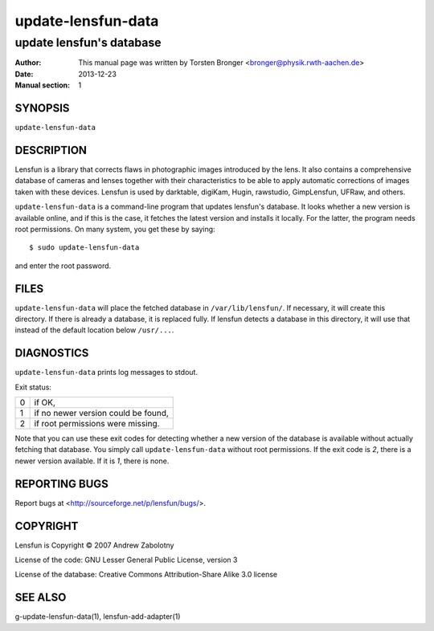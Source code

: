 ======================
update-lensfun-data
======================

----------------------------
update lensfun's database
----------------------------

:Author: This manual page was written by Torsten Bronger <bronger@physik.rwth-aachen.de>
:Date:   2013-12-23
:Manual section: 1

SYNOPSIS
============

``update-lensfun-data``

DESCRIPTION
===============

Lensfun is a library that corrects flaws in photographic images introduced by
the lens.  It also contains a comprehensive database of cameras and lenses
together with their characteristics to be able to apply automatic corrections
of images taken with these devices.  Lensfun is used by darktable, digiKam,
Hugin, rawstudio, GimpLensfun, UFRaw, and others.

``update-lensfun-data`` is a command-line program that updates lensfun's
database.  It looks whether a new version is available online, and if this is
the case, it fetches the latest version and installs it locally.  For the
latter, the program needs root permissions.  On many system, you get these by
saying::

    $ sudo update-lensfun-data

and enter the root password.


FILES
======

``update-lensfun-data`` will place the fetched database in
``/var/lib/lensfun/``.  If necessary, it will create this directory.  If there
is already a database, it is replaced fully.  If lensfun detects a database in
this directory, it will use that instead of the default location below
``/usr/...``.

DIAGNOSTICS
===============

``update-lensfun-data`` prints log messages to stdout.

Exit status:

===========  =====================================
    0         if OK,
    1         if no newer version could be found,
    2         if root permissions were missing.
===========  =====================================

Note that you can use these exit codes for detecting whether a new version of
the database is available without actually fetching that database.  You simply
call ``update-lensfun-data`` without root permissions.  If the exit code is
`2`, there is a newer version available.  If it is `1`, there is none.

REPORTING BUGS
====================

Report bugs at <http://sourceforge.net/p/lensfun/bugs/>.

COPYRIGHT
=============

Lensfun is Copyright © 2007 Andrew Zabolotny

License of the code: GNU Lesser General Public License, version 3

License of the database: Creative Commons Attribution-Share Alike 3.0 license

SEE ALSO
============

g-update-lensfun-data(1), lensfun-add-adapter(1)

